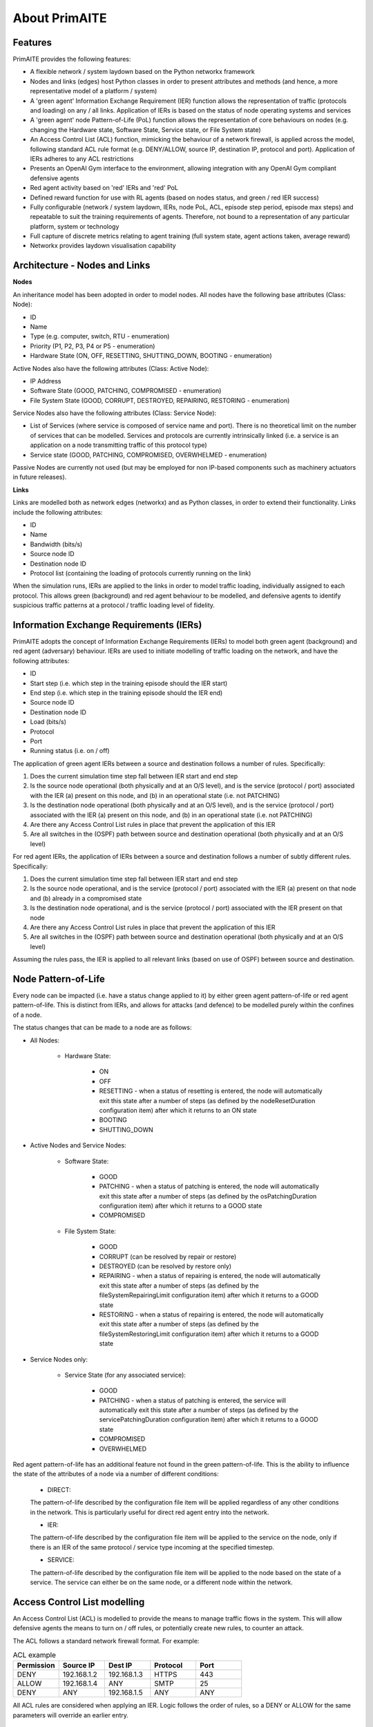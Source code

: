 ﻿.. only:: comment

    Crown Owned Copyright (C) Dstl 2023. DEFCON 703. Shared in confidence.

.. _about:

About PrimAITE
==============

Features
********

PrimAITE provides the following features:

* A flexible network / system laydown based on the Python networkx framework
* Nodes and links (edges) host Python classes in order to present attributes and methods (and hence, a more representative model of a platform / system)
* A 'green agent' Information Exchange Requirement (IER) function allows the representation of traffic (protocols and loading) on any / all links. Application of IERs is based on the status of node operating systems and services
* A 'green agent' node Pattern-of-Life (PoL) function allows the representation of core behaviours on nodes (e.g. changing the Hardware state, Software State, Service state, or File System state)
* An Access Control List (ACL) function, mimicking the behaviour of a network firewall, is applied across the model, following standard ACL rule format (e.g. DENY/ALLOW, source IP, destination IP, protocol and port). Application of IERs adheres to any ACL restrictions
* Presents an OpenAI Gym interface to the environment, allowing integration with any OpenAI Gym compliant defensive agents
* Red agent activity based on 'red' IERs and 'red' PoL
* Defined reward function for use with RL agents (based on nodes status, and green / red IER success)
* Fully configurable (network / system laydown, IERs, node PoL, ACL, episode step period, episode max steps) and repeatable to suit the training requirements of agents. Therefore, not bound to a representation of any particular platform, system or technology
* Full capture of discrete metrics relating to agent training (full system state, agent actions taken, average reward)
* Networkx provides laydown visualisation capability

Architecture - Nodes and Links
******************************

**Nodes**

An inheritance model has been adopted in order to model nodes. All nodes have the following base attributes (Class: Node):

* ID
* Name
* Type (e.g. computer, switch, RTU - enumeration)
* Priority (P1, P2, P3, P4 or P5 - enumeration)
* Hardware State (ON, OFF, RESETTING, SHUTTING_DOWN, BOOTING - enumeration)

Active Nodes also have the following attributes (Class: Active Node):

* IP Address
* Software State (GOOD, PATCHING, COMPROMISED - enumeration)
* File System State (GOOD, CORRUPT, DESTROYED, REPAIRING, RESTORING - enumeration)

Service Nodes also have the following attributes (Class: Service Node):

* List of Services (where service is composed of service name and port). There is no theoretical limit on the number of services that can be modelled. Services and protocols are currently intrinsically linked (i.e. a service is an application on a node transmitting traffic of this protocol type)
* Service state (GOOD, PATCHING, COMPROMISED, OVERWHELMED - enumeration)

Passive Nodes are currently not used (but may be employed for non IP-based components such as machinery actuators in future releases).

**Links**

Links are modelled both as network edges (networkx) and as Python classes, in order to extend their functionality. Links include the following attributes:

* ID
* Name
* Bandwidth (bits/s)
* Source node ID
* Destination node ID
* Protocol list (containing the loading of protocols currently running on the link)

When the simulation runs, IERs are applied to the links in order to model traffic loading, individually assigned to each protocol. This allows green (background) and red agent behaviour to be modelled, and defensive agents to identify suspicious traffic patterns at a protocol / traffic loading level of fidelity.

Information Exchange Requirements (IERs)
****************************************

PrimAITE adopts the concept of Information Exchange Requirements (IERs) to model both green agent (background) and red agent (adversary) behaviour. IERs are used to initiate modelling of traffic loading on the network, and have the following attributes:

* ID
* Start step (i.e. which step in the training episode should the IER start)
* End step (i.e. which step in the training episode should the IER end)
* Source node ID
* Destination node ID
* Load (bits/s)
* Protocol
* Port
* Running status (i.e. on / off)

The application of green agent IERs between a source and destination follows a number of rules. Specifically:

1. Does the current simulation time step fall between IER start and end step
2. Is the source node operational (both physically and at an O/S level), and is the service (protocol / port) associated with the IER (a) present on this node, and (b) in an operational state (i.e. not PATCHING)
3. Is the destination node operational (both physically and at an O/S level), and is the service (protocol / port) associated with the IER (a) present on this node, and (b) in an operational state (i.e. not PATCHING)
4. Are there any Access Control List rules in place that prevent the application of this IER
5. Are all switches in the (OSPF) path between source and destination operational (both physically and at an O/S level)

For red agent IERs, the application of IERs between a source and destination follows a number of subtly different rules. Specifically:

1. Does the current simulation time step fall between IER start and end step
2. Is the source node operational, and is the service (protocol / port) associated with the IER (a) present on that node and (b) already in a compromised state
3. Is the destination node operational, and is the service (protocol / port) associated with the IER present on that node
4. Are there any Access Control List rules in place that prevent the application of this IER
5. Are all switches in the (OSPF) path between source and destination operational (both physically and at an O/S level)

Assuming the rules pass, the IER is applied to all relevant links (based on use of OSPF) between source and destination.

Node Pattern-of-Life
********************

Every node can be impacted (i.e. have a status change applied to it) by either green agent pattern-of-life or red agent pattern-of-life. This is distinct from IERs, and allows for attacks (and defence) to be modelled purely within the confines of a node.

The status changes that can be made to a node are as follows:

* All Nodes:

   * Hardware State:

      * ON
      * OFF
      * RESETTING - when a status of resetting is entered, the node will automatically exit this state after a number of steps (as defined by the nodeResetDuration configuration item) after which it returns to an ON state
      * BOOTING
      * SHUTTING_DOWN

* Active Nodes and Service Nodes:

   * Software State:

      * GOOD
      * PATCHING - when a status of patching is entered, the node will automatically exit this state after a number of steps (as defined by the osPatchingDuration configuration item) after which it returns to a GOOD state
      * COMPROMISED

   * File System State:

      * GOOD
      * CORRUPT (can be resolved by repair or restore)
      * DESTROYED (can be resolved by restore only)
      * REPAIRING - when a status of repairing is entered, the node will automatically exit this state after a number of steps (as defined by the fileSystemRepairingLimit configuration item) after which it returns to a GOOD state
      * RESTORING - when a status of repairing is entered, the node will automatically exit this state after a number of steps (as defined by the fileSystemRestoringLimit configuration item) after which it returns to a GOOD state

* Service Nodes only:

   * Service State (for any associated service):

      * GOOD
      * PATCHING - when a status of patching is entered, the service will automatically exit this state after a number of steps (as defined by the servicePatchingDuration configuration item) after which it returns to a GOOD state
      * COMPROMISED
      * OVERWHELMED

Red agent pattern-of-life has an additional feature not found in the green pattern-of-life. This is the ability to influence the state of the attributes of a node via a number of different conditions:

   * DIRECT:

   The pattern-of-life described by the configuration file item will be applied regardless of any other conditions in the network. This is particularly useful for direct red agent entry into the network.

   * IER:

   The pattern-of-life described by the configuration file item will be applied to the service on the node, only if there is an IER of the same protocol / service type incoming at the specified timestep.

   * SERVICE:

   The pattern-of-life described by the configuration file item will be applied to the node based on the state of a service. The service can either be on the same node, or a different node within the network.

Access Control List modelling
*****************************

An Access Control List (ACL) is modelled to provide the means to manage traffic flows in the system. This will allow defensive agents the means to turn on / off rules, or potentially create new rules, to counter an attack.

The ACL follows a standard network firewall format. For example:

.. list-table:: ACL example
   :widths: 25 25 25 25 25
   :header-rows: 1

   * - Permission
     - Source IP
     - Dest IP
     - Protocol
     - Port
   * - DENY
     - 192.168.1.2
     - 192.168.1.3
     - HTTPS
     - 443
   * - ALLOW
     - 192.168.1.4
     - ANY
     - SMTP
     - 25
   * - DENY
     - ANY
     - 192.168.1.5
     - ANY
     - ANY

All ACL rules are considered when applying an IER. Logic follows the order of rules, so a DENY or ALLOW for the same parameters will override an earlier entry.

Observation Spaces
******************
The observation space provides the blue agent with information about the current status of nodes and links.

PrimAITE builds on top of Gym Spaces to create an observation space that is easily configurable for users. It's made up of components which are managed by the :py:class:`primaite.environment.observations.ObservationsHandler`. Each training scenario can define its own observation space, and the user can choose which information to inlude, and how it should be formatted.

NodeLinkTable component
-----------------------
For example, the :py:class:`primaite.environment.observations.NodeLinkTable` component represents the status of nodes and links as a ``gym.spaces.Box`` with an example format shown below:

An example observation space is provided below:

.. list-table:: Observation Space example
   :widths: 25 25 25 25 25 25 25
   :header-rows: 1

   * -
     - ID
     - Hardware State
     - Software State
     - File System State
     - Service / Protocol A
     - Service / Protocol B
   * - Node A
     - 1
     - 1
     - 1
     - 1
     - 1
     - 1
   * - Node B
     - 2
     - 1
     - 3
     - 1
     - 1
     - 1
   * - Node C
     - 3
     - 2
     - 1
     - 1
     - 3
     - 2
   * - Link 1
     - 5
     - 0
     - 0
     - 0
     - 0
     - 10000
   * - Link 2
     - 6
     - 0
     - 0
     - 0
     - 0
     - 10000
   * - Link 3
     - 7
     - 0
     - 0
     - 0
     - 5000
     - 0

For the nodes, the following values are represented:

.. code-block::

  [
    ID
    Hardware State            (1=ON,   2=OFF,  3=RESETTING,  4=SHUTTING_DOWN, 5=BOOTING)
    Operating System State    (0=none, 1=GOOD, 2=PATCHING,   3=COMPROMISED)
    File System State         (0=none, 1=GOOD, 2=CORRUPT,    3=DESTROYED,  4=REPAIRING, 5=RESTORING)
    Service1/Protocol1 state  (0=none, 1=GOOD, 2=PATCHING,   3=COMPROMISED)
    Service2/Protocol2 state  (0=none, 1=GOOD, 2=PATCHING,   3=COMPROMISED)
  ]

(Note that each service available in the network is provided as a column, although not all nodes may utilise all services)

For the links, the following statuses are represented:

.. code-block::

  [
    ID
    Hardware State            (0=not applicable)
    Operating System State    (0=not applicable)
    File System State         (0=not applicable)
    Service1/Protocol1 state  (Traffic load from this protocol on this link)
    Service2/Protocol2 state  (Traffic load from this protocol on this link)
  ]

NodeStatus component
----------------------
This is a MultiDiscrete observation space that can be though of as a one-dimensional vector of discrete states.
The example above would have the following structure:

.. code-block::

  [
    node1_info
    node2_info
    node3_info
  ]

Each ``node_info`` contains the following:

.. code-block::

  [
    hardware_state    (0=none, 1=ON,   2=OFF,      3=RESETTING, 4=SHUTTING_DOWN, 5=BOOTING)
    software_state    (0=none, 1=GOOD, 2=PATCHING, 3=COMPROMISED)
    file_system_state (0=none, 1=GOOD, 2=CORRUPT,  3=DESTROYED, 4=REPAIRING, 5=RESTORING)
    service1_state    (0=none, 1=GOOD, 2=PATCHING, 3=COMPROMISED)
    service2_state    (0=none, 1=GOOD, 2=PATCHING, 3=COMPROMISED)
  ]

In a network with three nodes and two services, the full observation space would have 15 elements. It can be written with ``gym`` notation to indicate the number of discrete options for each of the elements of the observation space. For example:

.. code-block::

  gym.spaces.MultiDiscrete([4,5,6,4,4,4,5,6,4,4,4,5,6,4,4])

.. note::
  NodeStatus observation component provides information only about nodes. Links are not considered.

LinkTrafficLevels
-----------------
This component is a MultiDiscrete space showing the traffic flow levels on the links in the network, after applying a threshold to convert it from a continuous to a discrete value.
There are two configurable parameters:
* ``quantisation_levels`` determines how many discrete bins to use for converting the continuous traffic value to discrete (default is 5).
* ``combine_service_traffic`` determines whether to separately output traffic use for each network protocol or whether to combine them into an overall value for the link. (default is ``True``)

For example, with default parameters and a network with three links, the structure of this component would be:

.. code-block::

  [
    link1_status
    link2_status
    link3_status
  ]

Each ``link_status`` is a number from 0-4 representing the network load in relation to bandwidth.

.. code-block::

  0 = No traffic (0%)
  1 = low traffic (1%-33%)
  2 = medium traffic (33%-66%)
  3 = high traffic (66%-99%)
  4 = max traffic/ overwhelmed (100%)

Using ``gym`` notation, the shape of the obs space is: ``gym.spaces.MultiDiscrete([5,5,5])``.


Action Spaces
**************

The action space available to the blue agent comes in two types:

 1. Node-based
 2. Access Control List
 3. Any (Agent can take both node-based and ACL-based actions)

The choice of action space used during a training session is determined in the config_[name].yaml file.

**Node-Based**

The agent is able to influence the status of nodes by switching them off, resetting, or patching operating systems and services. In this instance, the action space is an OpenAI Gym spaces.Discrete type, as follows:

 * Dictionary item {... ,1: [x1, x2, x3,x4] ...}
   The placeholders inside the list under the key '1' mean the following:

    * [0, num nodes] - Node ID (0 = nothing, node ID)
    * [0, 4] - What property it's acting on (0 = nothing, 1 = state, 2 = SoftwareState, 3 = service state, 4 = file system state)
    * [0, 3] - Action on property (0 = nothing, 1 = on / scan, 2 = off / repair, 3 = reset / patch / restore)
    * [0, num services] - Resolves to service ID (0 = nothing, resolves to service)

**Access Control List**

The blue agent is able to influence the configuration of the Access Control List rule set (which implements a system-wide firewall). In this instance, the action space is an OpenAI spaces.Discrete type, as follows:

   * Dictionary item {... ,1: [x1, x2, x3, x4, x5, x6] ...}
   The placeholders inside the list under the key '1' mean the following:

     * [0, 2] - Action (0 = do nothing, 1 = create rule, 2 = delete rule)
     * [0, 1] - Permission (0 = DENY, 1 = ALLOW)
     * [0, num nodes] - Source IP (0 = any, then 1 -> x resolving to IP addresses)
     * [0, num nodes] - Dest IP (0 = any, then 1 -> x resolving to IP addresses)
     * [0, num services] - Protocol (0 = any, then 1 -> x resolving to protocol)
     * [0, num ports] - Port (0 = any, then 1 -> x resolving to port)

**ANY**
The agent is able to carry out both **Node-Based** and **Access Control List** operations.

This means the dictionary will contain key-value pairs in the format of BOTH Node-Based and Access Control List as seen above.

Rewards
*******

A reward value is presented back to the blue agent on the conclusion of every step. The reward value is calculated via two methods which combine to give the total value:

 1. Node and service status
 2. IER status

**Node and service status**

On every step, the status of each node is compared against both a reference environment (simulating the situation if the red and blue agents had not impacted the environment)
and the before and after state of the environment. If the comparison against the reference environment shows no difference, then the score provided is "AllOK". If there is a
difference with respect to the reference environment, the before and after states are compared, and a score determined. See :ref:`config` for details of reward values.

**IER status**

On every step, the full IER set is examined to determine whether green and red agent IERs are being permitted to run. Any red agent IERs running incur a penalty; any green agent
IERs not permitted to run also incur a penalty. See :ref:`config` for details of reward values.

Future Enhancements
*******************

The PrimAITE project has an ambition to include the following enhancements in future releases:

* Integration with a suitable standardised framework to allow multi-agent integration
* Integration with external threat emulation tools, either using off-line data, or integrating at runtime
